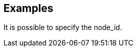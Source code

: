 // This content is autogenerated. Do not edit manually.

== Examples

It is possible to specify the node_id.


